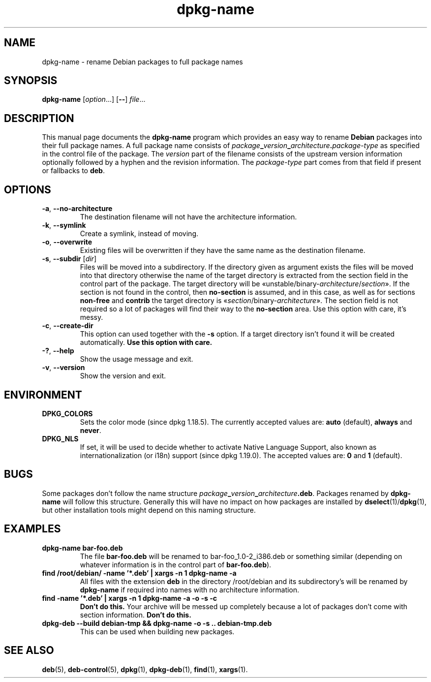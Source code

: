 .\" dpkg manual page - dpkg-name(1)
.\"
.\" Copyright © 1995-1996 Erick Branderhorst
.\" Copyright © 2007-2013, 2015 Guillem Jover <guillem@debian.org>
.\"
.\" This is free software; you can redistribute it and/or modify
.\" it under the terms of the GNU General Public License as published by
.\" the Free Software Foundation; either version 2 of the License, or
.\" (at your option) any later version.
.\"
.\" This is distributed in the hope that it will be useful,
.\" but WITHOUT ANY WARRANTY; without even the implied warranty of
.\" MERCHANTABILITY or FITNESS FOR A PARTICULAR PURPOSE.  See the
.\" GNU General Public License for more details.
.\"
.\" You should have received a copy of the GNU General Public License
.\" along with this program.  If not, see <https://www.gnu.org/licenses/>.
.
.TH dpkg\-name 1 "%RELEASE_DATE%" "%VERSION%" "dpkg suite"
.nh
.SH NAME
dpkg\-name \- rename Debian packages to full package names
.
.SH SYNOPSIS
.B dpkg\-name
.RI [ option ...]
.RB [ \-\- ]
.IR file ...
.
.SH DESCRIPTION
.PP
This manual page documents the
.B dpkg\-name
program which provides an easy way to rename
.B Debian
packages into their full package names. A full package name consists of
.IB package _ version _ architecture . package-type
as specified in the control file of the package. The \fIversion\fP part
of the filename
consists of the upstream version information optionally followed by a
hyphen and the revision information. The \fIpackage-type\fP part comes
from that field if present or fallbacks to \fBdeb\fP.
.
.SH OPTIONS
.TP
.BR \-a ", " \-\-no\-architecture
The destination filename will not have the architecture information.
.TP
.BR \-k ", " \-\-symlink
Create a symlink, instead of moving.
.TP
.BR \-o ", " \-\-overwrite
Existing files will be overwritten if they have the same name as the
destination filename.
.TP
.BR \-s ", " \-\-subdir " [\fIdir\fP]"
Files will be moved into a subdirectory. If the directory given as argument exists
the files will be moved into that directory otherwise the name of
the target directory is extracted from the section field in the
control part of the package. The target directory will be
«unstable/binary\-\fIarchitecture\fP/\fIsection\fP».
If the section is not found in the control, then \fBno\-section\fP is assumed,
and in this case, as well as for sections \fBnon\-free\fP and \fBcontrib\fP
the target directory is «\fIsection\fP/binary\-\fIarchitecture\fP».
The section field is not required so a lot of packages will find their way
to the \fBno\-section\fP area.
Use this option with care, it's messy.
.TP
.BR \-c ", " \-\-create\-dir
This option can used together with the \fB\-s\fP option. If a target
directory isn't found it will be created automatically.
.B Use this option with care.
.TP
.BR \-? ", " \-\-help
Show the usage message and exit.
.TP
.BR \-v ", " \-\-version
Show the version and exit.
.
.SH ENVIRONMENT
.TP
.B DPKG_COLORS
Sets the color mode (since dpkg 1.18.5).
The currently accepted values are: \fBauto\fP (default), \fBalways\fP and
\fBnever\fP.
.TP
.B DPKG_NLS
If set, it will be used to decide whether to activate Native Language Support,
also known as internationalization (or i18n) support (since dpkg 1.19.0).
The accepted values are: \fB0\fP and \fB1\fP (default).
.
.SH BUGS
Some packages don't follow the name structure
.IB package _ version _ architecture .deb\fR.\fP
Packages renamed by \fBdpkg\-name\fP
will follow this structure. Generally this will have no impact on how
packages are installed by
.BR dselect (1)/ dpkg (1),
but other installation tools
might depend on this naming structure.
.
.SH EXAMPLES
.TP
.B dpkg\-name bar\-foo.deb
The file \fBbar\-foo.deb\fP will be renamed to bar\-foo_1.0\-2_i386.deb or
something similar (depending on whatever information is in the control
part of \fBbar\-foo.deb\fP).
.TP
.B find /root/debian/ \-name '*.deb' | xargs \-n 1 dpkg\-name \-a
All files with the extension \fBdeb\fP in the directory /root/debian and its
subdirectory's will be renamed by \fBdpkg\-name\fP if required into names
with no architecture information.
.TP
.B find \-name '*.deb' | xargs \-n 1 dpkg\-name \-a \-o \-s \-c
.B Don't do this.
Your archive will be messed up completely because a lot of packages
don't come with section information.
.B Don't do this.
.TP
.B dpkg\-deb \-\-build debian\-tmp && dpkg\-name \-o \-s .. debian\-tmp.deb
This can be used when building new packages.
.
.SH SEE ALSO
.BR deb (5),
.BR deb\-control (5),
.BR dpkg (1),
.BR dpkg\-deb (1),
.BR find (1),
.BR xargs (1).
